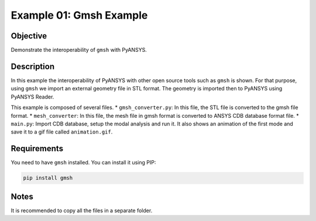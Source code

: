 .. _ref_extended_examples_ex01:


Example 01: Gmsh Example
========================

Objective
---------
Demonstrate the interoperability of ``gmsh`` with PyANSYS.

Description
-----------
In this example the interoperability of PyANSYS with other open source tools such as ``gmsh`` is shown.
For that purpose, using ``gmsh`` we import an external geometry file in STL format. 
The geometry is imported then to PyANSYS using PyANSYS Reader.

This example is composed of several files. 
* ``gmsh_converter.py``: In this file, the STL file is converted to the gmsh file format. 
* ``mesh_converter``: In this file, the mesh file in gmsh format is converted to ANSYS CDB database format file. 
* ``main.py``: Import CDB database, setup the modal analysis and run it. It also shows an animation of the first mode
and save it to a gif file called ``animation.gif``. 


Requirements
------------
You need to have ``gmsh`` installed. You can install it using PIP:

.. code-block::

    pip install gmsh


Notes
-----
It is recommended to copy all the files in a separate folder. 
